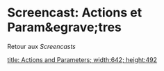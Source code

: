 * Screencast: Actions et Param&egrave;tres

Retour aux [[Screencasts]]

[[swf:ramaze-action-parameters][title: Actions and Parameters; width:642; height:492]]
